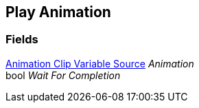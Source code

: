 [#manual/play-animation]

## Play Animation

### Fields

<<manual/animation-clip-variable-source,Animation Clip Variable Source>> _Animation_::

bool _Wait For Completion_::

ifdef::backend-multipage_html5[]
link:reference/play-animation.html[Reference]
endif::[]
